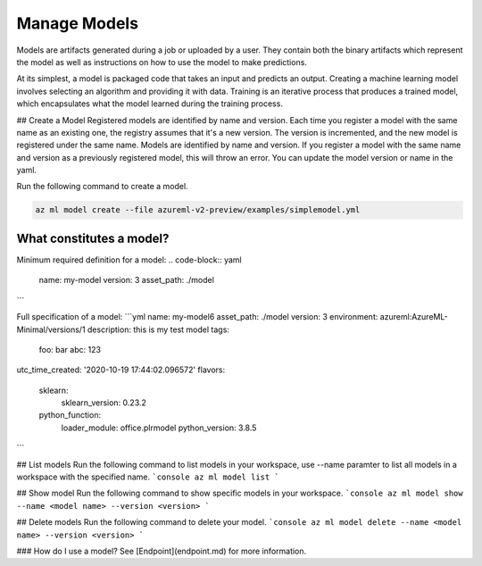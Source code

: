 Manage Models
==============

Models are artifacts generated during a job or uploaded by a user. They contain both the binary artifacts which represent the model as well as instructions on how to use the model to make predictions.

At its simplest, a model is packaged code that takes an input and predicts an output. Creating a machine learning model involves selecting an algorithm and providing it with data. Training is an iterative process that produces a trained model, which encapsulates what the model learned during the training process.	

## Create a Model
Registered models are identified by name and version. Each time you register a model with the same name as an existing one, the registry assumes that it's a new version. The version is incremented, and the new model is registered under the same name.	Models are identified by name and version. If you register a model with the same name and version as a previously registered model, this will throw an error. You can update the model version or name in the yaml. 

Run the following command to create a model.

.. code-block:: console

  az ml model create --file azureml-v2-preview/examples/simplemodel.yml


What constitutes a model?
~~~~~~~~~~~~~~~~~~~~~~~~~~~~~

Minimum required definition for a model:
.. code-block:: yaml

  name: my-model
  version: 3
  asset_path: ./model
```

Full specification of a model:
```yml
name: my-model6
asset_path: ./model
version: 3
environment: azureml:AzureML-Minimal/versions/1
description: this is my test model
tags:
  foo: bar
  abc: 123
utc_time_created: '2020-10-19 17:44:02.096572'
flavors:
  sklearn:
    sklearn_version: 0.23.2
  python_function:
    loader_module: office.plrmodel
    python_version: 3.8.5
```

## List models 
Run the following command to list models in your workspace, use --name paramter to list all models in a workspace with the specified name.
```console
az ml model list
```

## Show model
Run the following command to show specific models in your workspace.
```console
az ml model show --name <model name> --version <version>
```

## Delete models
Run the following command to delete your model.
```console
az ml model delete --name <model name> --version <version>
```

### How do I use a model?
See [Endpoint](endpoint.md) for more information.
